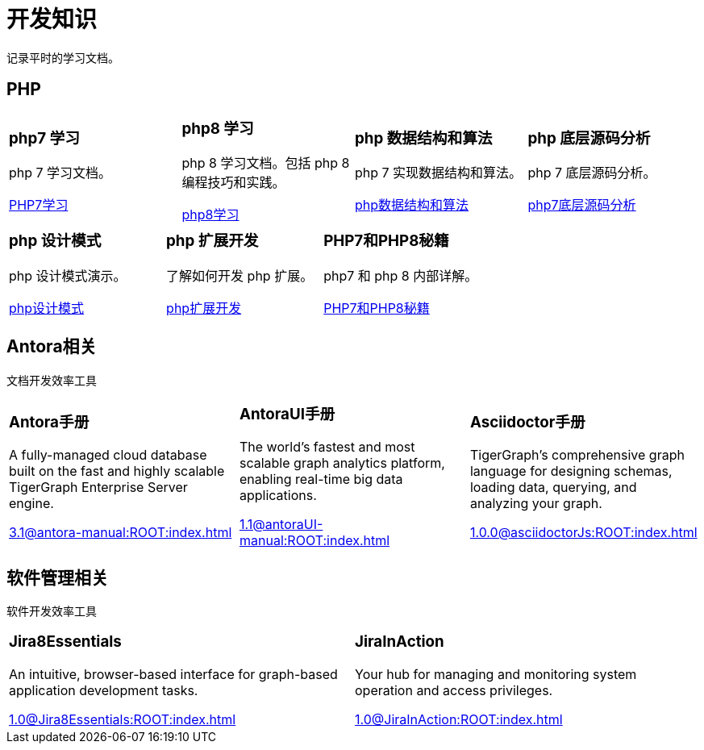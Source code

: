= 开发知识
:navtitle: home
:page-role: home

记录平时的学习文档。

== PHP

[.home-card,cols="3,3,3,3",grid=none,frame=none]
|===
a|
=== php7 学习

php 7 学习文档。

xref:1.0@LearningPHP7:ROOT:index.adoc[PHP7学习]

a|
=== php8 学习

php 8 学习文档。包括 php 8 编程技巧和实践。

xref:1.0@PHP8ProgrammingTipsTricksAndBestPractices:ROOT:index.adoc[php8学习]

a|
=== php 数据结构和算法

php 7 实现数据结构和算法。

xref:1.0@PHP7DataStructureAndAlgorithm:ROOT:index.adoc[php数据结构和算法]

a|
=== php 底层源码分析

php 7 底层源码分析。

xref:1.0@PHP7UnderlyingDesignAndSourceCodeImplementation:ROOT:index.adoc[php7底层源码分析]

|===

[.home-card,cols="3,3,3,3",grid=none,frame=none]
|===

a|
=== php 设计模式

php 设计模式演示。

xref:1.0@MasteringPHPDesignPatterns:ROOT:index.adoc[php设计模式]

a|
=== php 扩展开发

了解如何开发 php 扩展。

xref:1.0@WritingPHPExtensions:ROOT:index.adoc[php扩展开发]

a|
=== PHP7和PHP8秘籍

php7 和 php 8 内部详解。

xref:1.0@PHPInternalsBook:ROOT:index.adoc[PHP7和PHP8秘籍]

a|
|===

== Antora相关

文档开发效率工具

[.home-card,cols="3,3,3",grid=none,frame=none]
|===
a|
=== Antora手册

A fully-managed cloud database built on the fast and highly scalable TigerGraph Enterprise Server engine.

xref:3.1@antora-manual:ROOT:index.adoc[]

a|
=== AntoraUI手册
The world’s fastest and most scalable graph analytics platform, enabling real-time big data applications.

xref:1.1@antoraUI-manual:ROOT:index.adoc[]

a|
=== Asciidoctor手册
TigerGraph's comprehensive graph language for designing schemas, loading data, querying, and analyzing your graph.

xref:1.0.0@asciidoctorJs:ROOT:index.adoc[]
|===

== 软件管理相关

软件开发效率工具

[.home-card,cols="3,3",grid=none,frame=none]
|===
a|
=== Jira8Essentials
An intuitive, browser-based interface for graph-based application development tasks.

xref:1.0@Jira8Essentials:ROOT:index.adoc[]
a|
=== JiraInAction
Your hub for managing and monitoring system operation and access privileges.

xref:1.0@JiraInAction:ROOT:index.adoc[]

|===
